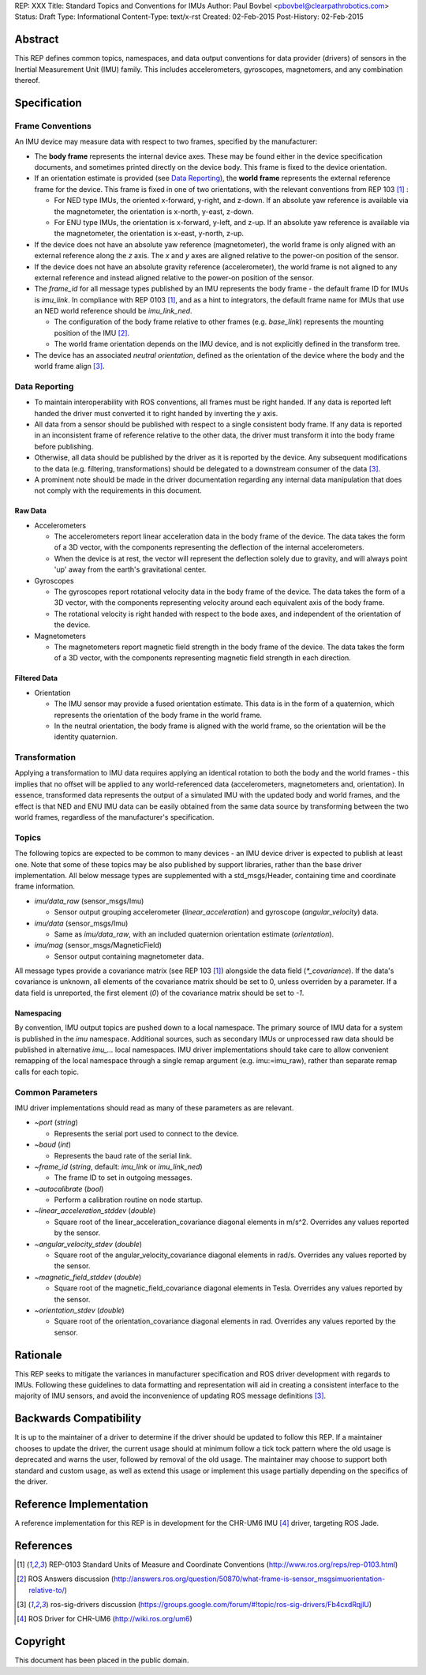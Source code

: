 REP: XXX
Title: Standard Topics and Conventions for IMUs
Author: Paul Bovbel <pbovbel@clearpathrobotics.com>
Status: Draft
Type: Informational
Content-Type: text/x-rst
Created: 02-Feb-2015
Post-History: 02-Feb-2015


Abstract
========

This REP defines common topics, namespaces, and data output conventions for data provider (drivers) of sensors in the Inertial Measurement Unit (IMU) family. This includes accelerometers, gyroscopes, magnetomers, and any combination thereof.

Specification
============

Frame Conventions
-----------------

An IMU device may measure data with respect to two frames, specified by the manufacturer:

* The **body frame** represents the internal device axes. These may be found either in the device specification documents, and sometimes printed directly on the device body. This frame is fixed to the device orientation.

* If an orientation estimate is provided (see `Data Reporting`_), the **world frame** represents the external reference frame for the device. This frame is fixed in one of two orientations, with the relevant conventions from REP 103 [1]_ :

  - For NED type IMUs, the oriented x-forward, y-right, and z-down. If an absolute yaw reference is available via the magnetometer, the orientation is x-north, y-east, z-down.

  - For ENU type IMUs, the orientation is x-forward, y-left, and z-up. If an absolute yaw reference is available via the magnetometer, the orientation is x-east, y-north, z-up.

* If the device does not have an absolute yaw reference (magnetometer), the world frame is only aligned with an external reference along the `z` axis. The `x` and `y` axes are aligned relative to the power-on position of the sensor.

* If the device does not have an absolute gravity reference (accelerometer), the world frame is not aligned to any external reference and instead aligned relative to the power-on position of the sensor.

* The `frame_id` for all message types published by an IMU represents the body frame - the default frame ID for IMUs is `imu_link`. In compliance with REP 0103 [1]_, and as a hint to integrators, the default frame name for IMUs that use an NED world reference should be `imu_link_ned`.

  - The configuration of the body frame relative to other frames (e.g. `base_link`) represents the mounting position of the IMU [2]_.

  - The world frame orientation depends on the IMU device, and is not explicitly defined in the transform tree.

* The device has an associated *neutral orientation*, defined as the orientation of the device where the body and the world frame align [3]_.

Data Reporting
--------------

* To maintain interoperability with ROS conventions, all frames must be right handed. If any data is reported left handed the driver must converted it to right handed by inverting the `y` axis.

* All data from a sensor should be published with respect to a single consistent body frame. If any data is reported in an inconsistent frame of reference relative to the other data, the driver must transform it into the body frame before publishing.

* Otherwise, all data should be published by the driver as it is reported by the device. Any subsequent modifications to the data (e.g. filtering, transformations) should be delegated to a downstream consumer of the data [3]_.

* A prominent note should be made in the driver documentation regarding any internal data manipulation that does not comply with the requirements in this document.

Raw Data
''''''''

* Accelerometers

  - The accelerometers report linear acceleration data in the body frame of the device. The data takes the form of a 3D vector, with the components representing the deflection of the internal accelerometers.

  - When the device is at rest, the vector will represent the deflection solely due to gravity, and will always point 'up' away from the earth's gravitational center.

* Gyroscopes

  - The gyroscopes report rotational velocity data in the body frame of the device. The data takes the form of a 3D vector, with the components representing velocity around each equivalent axis of the body frame.

  - The rotational velocity is right handed with respect to the bode axes, and independent of the orientation of the device.


* Magnetometers


  - The magnetometers report magnetic field strength in the body frame of the device. The data takes the form of a 3D vector, with the components representing magnetic field strength in each direction.


Filtered Data
'''''''''''''

* Orientation

  - The IMU sensor may provide a fused orientation estimate. This data is in the form of a quaternion, which represents the orientation of the body frame in the world frame.

  - In the neutral orientation, the body frame is aligned with the world frame, so the orientation will be the identity quaternion.


Transformation
--------------

Applying a transformation to IMU data requires applying an identical rotation to both the body and the world frames - this implies that no offset will be applied to any world-referenced data (accelerometers, magnetometers and, orientation). In essence, transformed data represents the output of a simulated IMU with the updated body and world frames, and the effect is that NED and ENU IMU data can be easily obtained from the same data source by transforming between the two world frames, regardless of the manufacturer's specification.

Topics
------

The following topics are expected to be common to many devices - an IMU device driver is expected to publish at least one. Note that some of these topics may be also published by support libraries, rather than the base driver implementation. All below message types are supplemented with a std_msgs/Header, containing time and coordinate frame information.


* `imu/data_raw` (sensor_msgs/Imu)

  - Sensor output grouping accelerometer (`linear_acceleration`) and gyroscope (`angular_velocity`) data.

* `imu/data` (sensor_msgs/Imu)

  - Same as `imu/data_raw`, with an included quaternion orientation estimate (`orientation`).

* `imu/mag` (sensor_msgs/MagneticField)

  - Sensor output containing magnetometer data.


All message types provide a covariance matrix (see REP 103 [1]_) alongside the data field (`*_covariance`). If the data's covariance is unknown, all elements of the covariance matrix should be set to 0, unless overriden by a parameter. If a data field is unreported, the first element (`0`) of the covariance matrix should be set to `-1`.

Namespacing
'''''''''''

By convention, IMU output topics are pushed down to a local namespace. The primary source of IMU data for a system is published in the `imu` namespace. Additional sources, such as secondary IMUs or unprocessed raw data should be published in alternative `imu_...` local namespaces. IMU driver implementations should take care to allow convenient remapping of the local namespace through a single remap argument (e.g. imu:=imu_raw), rather than separate remap calls for each topic.

Common Parameters
-----------------

IMU driver implementations should read as many of these parameters as are relevant.

* `~port` (`string`)

  - Represents the serial port used to connect to the device.

* `~baud` (`int`)

  - Represents the baud rate of the serial link.

* `~frame_id` (`string`, default: `imu_link` or `imu_link_ned`)

  - The frame ID to set in outgoing messages.

* `~autocalibrate` (`bool`)

  - Perform a calibration routine on node startup.

* `~linear_acceleration_stddev` (`double`)

  - Square root of the linear_acceleration_covariance diagonal elements in m/s^2. Overrides any values reported by the sensor.

* `~angular_velocity_stdev` (`double`)

  - Square root of the angular_velocity_covariance diagonal elements in rad/s. Overrides any values reported by the sensor.

* `~magnetic_field_stddev` (`double`)

  - Square root of the magnetic_field_covariance diagonal elements in Tesla. Overrides any values reported by the sensor.

* `~orientation_stdev` (`double`)

  - Square root of the orientation_covariance diagonal elements in rad. Overrides any values reported by the sensor.


Rationale
=========

This REP seeks to mitigate the variances in manufacturer specification and ROS driver development with regards to IMUs. Following these guidelines to data formatting and representation will aid in creating a consistent interface to the majority of IMU sensors, and avoid the inconvenience of updating ROS message definitions [3]_.

Backwards Compatibility
=======================

It is up to the maintainer of a driver to determine if the driver should be updated to follow this REP.  If a maintainer chooses to update the driver, the current usage should at minimum follow a tick tock pattern where the old usage is deprecated and warns the user, followed by removal of the old usage.  The maintainer may choose to support both standard and custom usage, as well as extend this usage or implement this usage partially depending on the specifics of the driver.

Reference Implementation
========================

A reference implementation for this REP is in development for the CHR-UM6 IMU [4]_ driver, targeting ROS Jade.

References
==========

.. [1] REP-0103 Standard Units of Measure and Coordinate Conventions
   (http://www.ros.org/reps/rep-0103.html)

.. [2] ROS Answers discussion
   (http://answers.ros.org/question/50870/what-frame-is-sensor_msgsimuorientation-relative-to/)

.. [3] ros-sig-drivers discussion
   (https://groups.google.com/forum/#!topic/ros-sig-drivers/Fb4cxdRqjlU)

.. [4] ROS Driver for CHR-UM6
   (http://wiki.ros.org/um6)

Copyright
=========

This document has been placed in the public domain.

..
   Local Variables:
   mode: indented-text
   indent-tabs-mode: nil
   sentence-end-double-space: t
   fill-column: 70
   coding: utf-8
   End:


